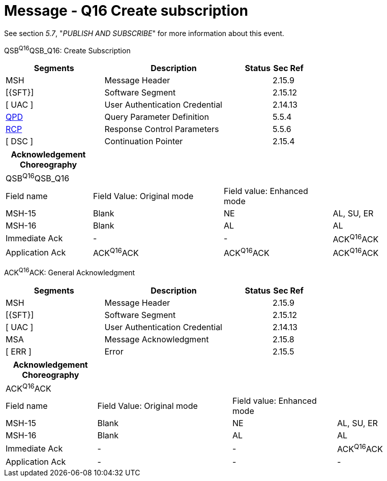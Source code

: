 = Message - Q16 Create subscription
:render_as: Message Page
:v291_section: 5.4.4

See section _5.7_, "_PUBLISH AND SUBSCRIBE_" for more information about this event.

QSB^Q16^QSB_Q16: Create Subscription

[width="100%",cols="33%,47%,9%,11%",options="header",]

|===

|Segments |Description |Status |Sec Ref

|MSH |Message Header | |2.15.9

|[\{SFT}] |Software Segment | |2.15.12

|[ UAC ] |User Authentication Credential | |2.14.13

|link:#QPD[QPD] |Query Parameter Definition | |5.5.4

|link:#RCP[RCP] |Response Control Parameters | |5.5.6

|[ DSC ] |Continuation Pointer | |2.15.4

|===

[width="100%",cols="20%,30%,25%,25%",options="header",]

|===

|Acknowledgement Choreography | | |

|QSB^Q16^QSB_Q16 | | |

|Field name |Field Value: Original mode |Field value: Enhanced mode |

|MSH-15 |Blank |NE |AL, SU, ER

|MSH-16 |Blank |AL |AL

|Immediate Ack |- |- |ACK^Q16^ACK

|Application Ack |ACK^Q16^ACK |ACK^Q16^ACK |ACK^Q16^ACK

|===

ACK^Q16^ACK: General Acknowledgment

[width="100%",cols="33%,47%,9%,11%",options="header",]

|===

|Segments |Description |Status |Sec Ref

|MSH |Message Header | |2.15.9

|[\{SFT}] |Software Segment | |2.15.12

|[ UAC ] |User Authentication Credential | |2.14.13

|MSA |Message Acknowledgment | |2.15.8

|[ ERR ] |Error | |2.15.5

|===

[width="100%",cols="21%,31%,24%,24%",options="header",]

|===

|Acknowledgement Choreography | | |

|ACK^Q16^ACK | | |

|Field name |Field Value: Original mode |Field value: Enhanced mode |

|MSH-15 |Blank |NE |AL, SU, ER

|MSH-16 |Blank |AL |AL

|Immediate Ack |- |- |ACK^Q16^ACK

|Application Ack |- |- |-

|===

[message-tabs, ["QSB^Q16^QSB_Q16", "QSB Interaction", "ACK^Q16^ACK", "ACK Interaction"]]

